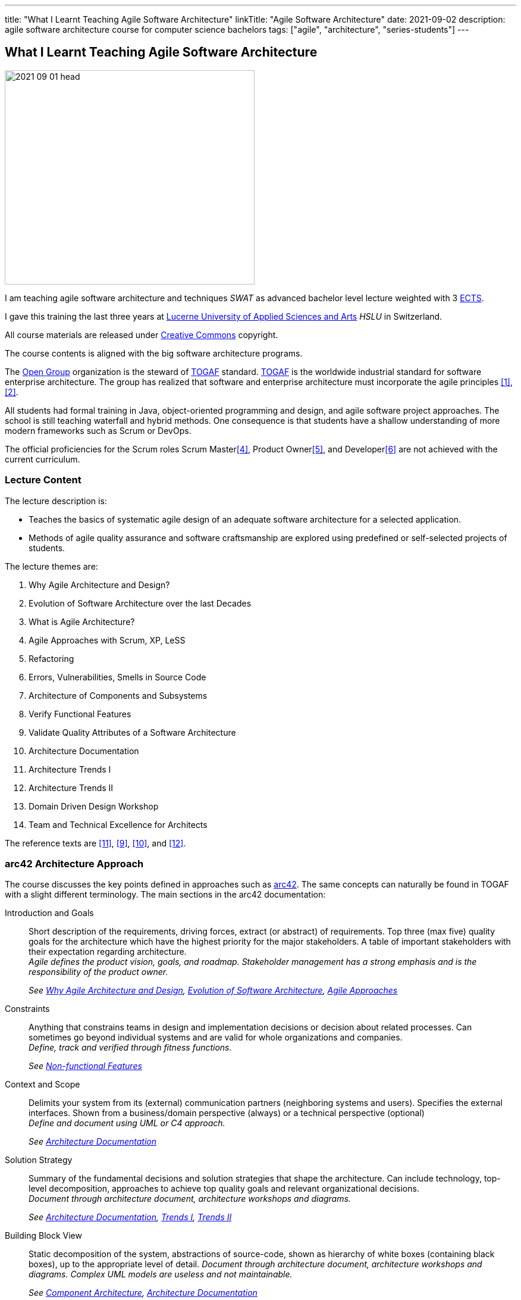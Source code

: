 ---
title: "What I Learnt Teaching Agile Software Architecture"
linkTitle: "Agile Software Architecture"
date: 2021-09-02
description: agile software architecture course for computer science bachelors
tags: ["agile", "architecture", "series-students"]
---

== What I Learnt Teaching Agile Software Architecture
:author: Marcel Baumann
:email: <marcel.baumann@tangly.net>
:homepage: https://www.tangly.net/
:company: https://www.tangly.net/[tangly llc]

image::2021-09-01-head.png[width=420,height=360,role=left]
I am teaching agile software architecture and techniques _SWAT_ as advanced bachelor level lecture weighted with 3
https://en.wikipedia.org/wiki/European_Credit_Transfer_and_Accumulation_System[ECTS].

I gave this training the last three years at https://www.hslu.ch/en[Lucerne University of Applied Sciences and Arts] _HSLU_ in Switzerland.

All course materials are released under https://creativecommons.org/[Creative Commons] copyright.

The course contents is aligned with the big software architecture programs.

The https://www.opengroup.org/[Open Group] organization is the steward of https://publications.opengroup.org/standards/togaf[TOGAF] standard.
https://publications.opengroup.org/standards/togaf[TOGAF] is the worldwide industrial standard for software enterprise architecture.
The group has realized that software and enterprise architecture must incorporate the agile principles <<agile-architecture>>, <<open-agile-architecture>>.

All students had formal training in Java, object-oriented programming and design, and agile software project approaches.
The school is still teaching waterfall and hybrid methods.
One consequence is that students have a shallow understanding of more modern frameworks such as Scrum or DevOps.

The official proficiencies for the Scrum roles Scrum Master<<scrum-master-formation>>, Product Owner<<product-owner-formation>>, and Developer<<scrum-developer-formation>> are not achieved with the current curriculum.

=== Lecture Content

The lecture description is:

* Teaches the basics of systematic agile design of an adequate software architecture for a selected application.
* Methods of agile quality assurance and software craftsmanship are explored using predefined or self-selected projects of students.

The lecture themes are:

. [[chapter-1, Why Agile Architecture and Design]]Why Agile Architecture and Design?
. [[chapter-2, Evolution of Software Architecture]]Evolution of Software Architecture over the last Decades
. [[chapter-3, What is Agile Architecture]]What is Agile Architecture?
. [[chapter-4, Agile Approaches]]Agile Approaches with Scrum, XP, LeSS
. [[chapter-5, Refactoring]]Refactoring
. [[chapter-6, Errors and Smells]]Errors, Vulnerabilities, Smells in Source Code
. [[chapter-7, Component Architecture]]Architecture of Components and Subsystems
. [[chapter-8, Functional Features]]Verify Functional Features
. [[chapter-9, Non-functional Features]]Validate Quality Attributes of a Software Architecture
. [[chapter-10, Architecture Documentation]]Architecture Documentation
. [[chapter-11, Trends I]]Architecture Trends I
. [[chapter-12, Trends II]]Architecture Trends II
. [[chapter-13, Domain Driven Design]]Domain Driven Design Workshop
. [[chapter-14, Excellence for Architects]]Team and Technical Excellence for Architects

The reference texts are <<domain-driven-design>>, <<refactoring>>, <<evolutionary-architectures>>, and <<working-with-legacy-code>>.

=== arc42 Architecture Approach

The course discusses the key points defined in approaches such as https://arc42.org/[arc42].
The same concepts can naturally be found in TOGAF with a slight different terminology.
The main sections in the arc42 documentation:

Introduction and Goals::
Short description of the requirements, driving forces, extract (or abstract) of requirements.
Top three (max five) quality goals for the architecture which have the highest priority for the major stakeholders.
A table of important stakeholders with their expectation regarding architecture. +
_Agile defines the product vision, goals, and roadmap.
Stakeholder management has a strong emphasis and is the responsibility of the product owner._ +
+
_See  <<chapter-1>>, <<chapter-2>>, <<chapter-4>>_
Constraints::
Anything that constrains teams in design and implementation decisions or decision about related processes.
Can sometimes go beyond individual systems and are valid for whole organizations and companies. +
_Define, track and verified through fitness functions._ +
+
_See  <<chapter-9>>_
Context and Scope::
Delimits your system from its (external) communication partners (neighboring systems and users).
Specifies the external interfaces.
Shown from a business/domain perspective (always) or a technical perspective (optional) +
_Define and document using UML or C4 approach._ +
+
_See  <<chapter-10>>_
Solution Strategy::
Summary of the fundamental decisions and solution strategies that shape the architecture.
Can include technology, top-level decomposition, approaches to achieve top quality goals and relevant organizational decisions. +
_Document through architecture document, architecture workshops and diagrams._ +
+
_See  <<chapter-10>>, <<chapter-11>>, <<chapter-12>>_
Building Block View::
Static decomposition of the system, abstractions of source-code, shown as hierarchy of white boxes (containing black boxes), up to the appropriate level of detail.
_Document through architecture document, architecture workshops and diagrams.
Complex UML models are useless and not maintainable._ +
+
_See  <<chapter-7>>, <<chapter-10>>_
Runtime View::
Behavior of building blocks as scenarios, covering important use cases or features, interactions at critical external interfaces, operation and administration plus error and exception behavior.+ _Documented through automated tests and if necessary diagrams.
Complex UML models are useless and not maintainable._ +
+
_See  <<chapter-7>>, <<chapter-10>>_
Deployment View::
Technical infrastructure with environments, computers, processors, topologies.
Mapping of (software) building blocks to infrastructure elements. +
_Infrastructure as code document the infrastructure and the solution deployment.
Usually deployment diagrams are useless._ +
+
_See <<chapter-7>>, <<chapter-10>>_
Cross Cutting Concepts::
Overall, principal regulations and solution approaches relevant in multiple parts (→ cross-cutting) of the system.
Concepts are often related to multiple building blocks.
Include different topics like domain models, architecture patterns and -styles, rules for using specific technology and implementation rules. +
_Should be documented as architecture decisions._ +
+
_See <<chapter-9>>, <<chapter-10>>_
Architecture Decisions::
Important, expensive, critical, large scale or risky architecture decisions including rationales. +
_It is an important aspect of any software architecture._ +
+
_See  <<chapter-10>>_
Quality Requirements::
Quality requirements as scenarios, with quality tree to provide high-level overview.
The most important quality goals should have been described in section 1.2. (quality goals). +
_Should be documented as fitness functions and realized as automated tests._ +
+
_See  <<chapter-9>>, <<chapter-10>>_
Risk and Technical Debt::
Known technical risks or technical debt.
What potential problems exist within or around the system?
What does the development team feel miserable about? +
_Risk management is part of any professional product development and shall be documented.
Ideally a good product developed with professionals has a very low technical debt._ +
+
_See  <<chapter-3>>, <<chapter-5>>, <<chapter-9>>, <<chapter-14>>._
Glossary::
Important domain and technical terms that stakeholders use when discussing the system.
Also: translation reference if you work in a multi-language environment. +
_Static web page generator approaches create more legible, searchable and usable documentation.
Paper based documentation or wikis are a suboptimal way of describing a software product._ +
+
_See <<chapter-10>>_

The arc42 approach is heavily influenced though their https://en.wikipedia.org/wiki/Unified_Modeling_Language[UML] and
https://en.wikipedia.org/wiki/Rational_Unified_Process[RUP] roots.
This heritage is one major reason why this approach is not extensively taught in the course.

Bachelor students have attended formal training in UML and scientific diagramming notations such as https://c4model.com/[C4] or
https://en.wikipedia.org/wiki/Business_Process_Model_and_Notation[BPMN].
They are able to produce these artifacts before attending the SWAT course.

=== ISAQB Architecture Program

image::2021-09-02-cspa-foundation.png[width=420,height=360,role=left]
The SWAT lecture has similar theme weights as the https://www.isaqb.org/[ISAQB] _International Software Architecture Qualification Board_ foundation level training and certification
footnote:[The main difference is the course has weighted more heavily examples and exercises. Students learn better when the theory is practiced].

The foundation is kind of a laggard.
Most of their trainings are for classical software and enterprise architecture.
They have finally lately understood that agile is won.

THe ISAQB programs teach skills in three areas: technological competence, methodical competence, and communicative competence.

The key points are:

* The concept and meaning of software architecture
* Tasks and responsibility for you as a software architect
* Your role as a software architect in projects
* State-of-the-art methods and techniques for the development of software architectures

The taught skills are:

* How can you coordinate essential software architecture decisions with other project participants from the fields of requirements management, project management, testing, and development?
* How can you document and communicate software architectures based on architecture patterns and technical concepts?
* How can you independently carry out the essential steps in designing software architectures for small and medium-sized systems?

image::2021-09-02-cspa-agile.png[width=420,height=360,role=left]
They have a specific module for agile software architecture:

* Basics
* Agile approach to architecture
* Architecture requirements in agile projects
* Designing architectures in a team
* Reflection and feedback
* Examples of agile architecture work

In this module, the participants learn how to design, develop and further develop software systems and architectures in accordance with agile principles.
On the one hand, the module covers the application of agile principles and concepts to architecture work, and on the other hand expedient anchoring of architecture practices in an agile approach.
The development of architectures in projects with self-sufficient teams or shared responsibilities demands new skills and capabilities on the part of developers and architects.
These in turn cover technical as well as methodical and also communicative aspects, which are addressed here all theoretically and in practical exercises.

The learning goals for the ISQAB agile certification are:

Introduction to agile software architecture::
* Knowing and being able to explain the significance of agile ideas for architecture work
* Knowing the tasks involved in architecture development and how they are modified in the agile environment
* Being able to appropriately align architecture work to the specific problem and project
* Knowledge of agile tools for architecture work
* Knowledge of the capabilities of anchoring architecture as a cross-cutting aspect in agile organisations
* _See <<chapter-3>>, <<chapter-4>>_
The agile architecture approach::
* Being able to iteratively and agilely structure architecture work
* Knowledge of role models for architects in agile projects
* Knowledge of ways of involving stakeholders in architecture work
* _See <<chapter-4>>, <<chapter-14>>_
Architecture requirements in agile projects::
* Being able to formulate quality requirements appropriately for specific target groups
* Being able to use agile concepts for architecture requirements
* Being able to use iterative approaches for continuous definition of architecture requirements
* Being able to effectively organise joint management, evaluation and prioritisation of requirements
* Knowing and being able to explain urgency as a driving factor for architecture work
* _See <<chapter-4>>, <<chapter-8>>_
Designing and developing architectures in a team::
* Being able to use methods for making decisions in groups
* Being able to support groups and teams in reaching decisions
* Being able to create the necessary prerequisites for team decisions
* Being familiar with architecture concepts for promoting local decision-making capabilities
* Being familiar with methods for just-in-time architecture decisions
* Being familiar with ways of communicating architecture decisions in agile projects
* _See <<chapter-4>>, <<chapter-14>>_
Reflection and feedback on architecture work in the agile context::
* Being familiar with techniques for joint reflection on architecture decisions
* Being able to find the reasons for specific architecture problems
* Being familiar with feedback capabilities from the implementation and able to attribute results to architecture objectives
* _See <<chapter-6>>, <<chapter-7>>_
Examples of agile architecture work::
* Being familiar with and understanding examples for decision-making procedures in agile projects
* Being familiar with and understanding examples for agile architecture requirements
* Being familiar with physical characteristics of agile communication concepts
* Being able to understand the postponement of architecture decisions
* Being familiar with and understanding examples of agilely organised architecture groups
* _See <<chapter-14>>_

Care was taken that all the above aspects are handled over the SWAT course.
The main difference is the SWAT course has a more technical approach to agile architecture.
Communication, team findings techniques and documentation are discussed in <<chapter-4>>, <<chapter-10>> and <<chapter-14>>.

Bachelor students have attended formal training in {ref-scrum} and had extensive team workshop to foster communication techniques.

=== Lessons Learnt

==== Foundations

Principles need to be taught at the beginning.
The students know concepts such as https://en.wikipedia.org/wiki/KISS_principle[KISS], https://en.wikipedia.org/wiki/SOLID[SOLID],
https://en.wikipedia.org/wiki/You_aren%27t_gonna_need_it[YAGNI].

They seldom can apply them in their own code or semester projects.
Understanding why certain https://en.wikipedia.org/wiki/Anti-pattern[anti-patterns] are often wrong is seldom observable.

You can only become a professional software architect if you are proficient in a technology stack.
You shall be a craftsman how to write industrial grade source code.
You know how to test it, deploy it, run it and maintain it.
You shall have knowledge of the idioms of your programming language and software design patterns at the component level.

The students are motivated and eager to learn.
It takes time to establish the capabilities of a professional programmer and component designer.
This time is missing for the product software architecture themes.

We are now defining an overall path for all students to achieve craftsmanship over their bachelor curriculum.
Students must write professional source code, master design at the component level, and understand agile techniques.
Approaches such as clean code, test driven development, refactoring, and infrastructure as code shall be studied material.

==== Design and Architecture

Design concepts must be refined.
The students understand concepts such as patterns, micro-architecture, layered architecture.
They seldom formulate the technical and financial tradeoffs associated with a specific concept application.

Almost no student has experience with open source libraries.
They use them on a daily basis and never looked at the source code, provided an improvement, or read the documentation.

We are trying to formulate an approach to improve achieved goals.
We shall either build these concepts in the project management lectures or in the semester theses.

[bibliography]
=== Literature

- [[[agile-architecture, 1]]] Agile Architecture in the Digital Age.
Open Group. 2018
- [[[open-agile-architecture, 2]]] https://pubs.opengroup.org/architecture/o-aa-standard-single/[Open Agile Architecture].
Open Group. 2019. (ISBN: 1-947754-62-1)
- [[[enterprise-architecture, 3]]] link:../../2021/why-enterprise-architecture/[Why Enterprise Architecture?].
Marcel Baumann. 20221
- [[[scrum-master-formation, 4]]] link:../../2021/scrum-master-formation[Scrum Master Formation].
Marcel Baumann. 2021
- [[[product-owner-formation, 5]]] link:../../2021/product-owner-formation[Product Owner Formation].
Marcel Baumann. 2021
- [[[scrum-developer-formation, 6]]] link:../../2021/scrum-developer-formation[Scrum Developer Formation].
Marcel Baumann. 2021
- [[[agile-architecture-principles, 7]]] link:../../2019/agile-architecture-principles/[Agile Architecture Principles].
Marcel Baumann. 2019
- [[[agile-software-architecture, 8]]] link:../../2021/agile-software-architecture-is-mainstream/[Agile Software Architecture is Mainstream]
Marcel Baumann, 2021
- [[[refactoring, 9]]] https://www.amazon.com/dp/0134757599[Refactoring: Improving the Design of Existing Code, 2nd Edition].
Martin Fowler.
Addison Wesley. 2018. ISBN 978-0134757599
- [[[evolutionary-architectures, 10]]]
https://www.amazon.com/dp/1491986360[Building Evolutionary Architectures: Support for constant Change].
Neal Ford, Rebecca Parson.
O'Reilly. 2017. ISBN 978-1491986363
- [[[domain-driven-design, 11]]]
https://www.amazon.com/dp/0321125215[Domain-Driven Design: Tackling Complexity in the Heart of Software].
Eric Evans.
Addison-Wesley. 2004. ISBN 978-0321125217
- [[[working-with-legacy-code, 12]]]
https://www.amazon.com/dp/0131177052[Working Effectively with Legacy Code].
Michael Feathers.
Addison-Wesley. 2005. ISBN 978-0131177055
